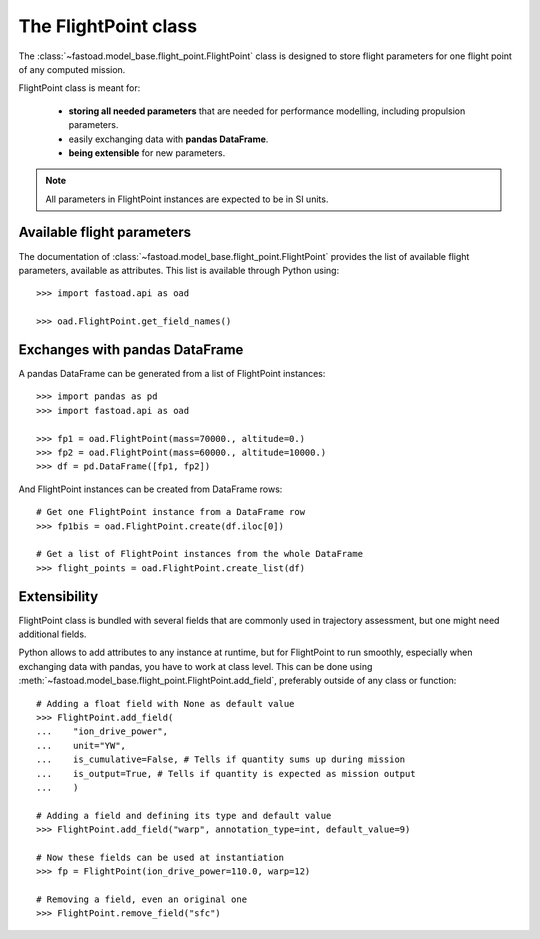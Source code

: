 .. _flight-point:

#####################
The FlightPoint class
#####################

The :class:`~fastoad.model_base.flight_point.FlightPoint` class is designed to store
flight parameters for one flight point of any computed mission.

FlightPoint class is meant for:

    - **storing all needed parameters** that are needed for performance modelling,
      including propulsion parameters.
    - easily exchanging data with **pandas DataFrame**.
    - **being extensible** for new parameters.

.. note::

    All parameters in FlightPoint instances are expected to be in SI units.

***************************
Available flight parameters
***************************
The documentation of :class:`~fastoad.model_base.flight_point.FlightPoint` provides
the list of available flight parameters, available as attributes.
This list is available through Python using::

    >>> import fastoad.api as oad

    >>> oad.FlightPoint.get_field_names()

*******************************
Exchanges with pandas DataFrame
*******************************
A pandas DataFrame can be generated from a list of FlightPoint instances::

    >>> import pandas as pd
    >>> import fastoad.api as oad

    >>> fp1 = oad.FlightPoint(mass=70000., altitude=0.)
    >>> fp2 = oad.FlightPoint(mass=60000., altitude=10000.)
    >>> df = pd.DataFrame([fp1, fp2])

And FlightPoint instances can be created from DataFrame rows::

    # Get one FlightPoint instance from a DataFrame row
    >>> fp1bis = oad.FlightPoint.create(df.iloc[0])

    # Get a list of FlightPoint instances from the whole DataFrame
    >>> flight_points = oad.FlightPoint.create_list(df)


.. _flight_point_extensibility:

***************************
Extensibility
***************************
FlightPoint class is bundled with several fields that are commonly used in trajectory
assessment, but one might need additional fields.

Python allows to add attributes to any instance at runtime, but for FlightPoint to run
smoothly, especially when exchanging data with pandas, you have to work at class level.
This can be done using :meth:`~fastoad.model_base.flight_point.FlightPoint.add_field`, preferably
outside of any class or function::

    # Adding a float field with None as default value
    >>> FlightPoint.add_field(
    ...    "ion_drive_power",
    ...    unit="YW",
    ...    is_cumulative=False, # Tells if quantity sums up during mission
    ...    is_output=True, # Tells if quantity is expected as mission output
    ...    )

    # Adding a field and defining its type and default value
    >>> FlightPoint.add_field("warp", annotation_type=int, default_value=9)

    # Now these fields can be used at instantiation
    >>> fp = FlightPoint(ion_drive_power=110.0, warp=12)

    # Removing a field, even an original one
    >>> FlightPoint.remove_field("sfc")

